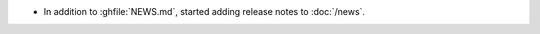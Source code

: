 .. news-prs: this
.. news-start-section: Documentation
- In addition to :ghfile:`NEWS.md`, started adding release notes to :doc:`/news`.
.. news-end-section
